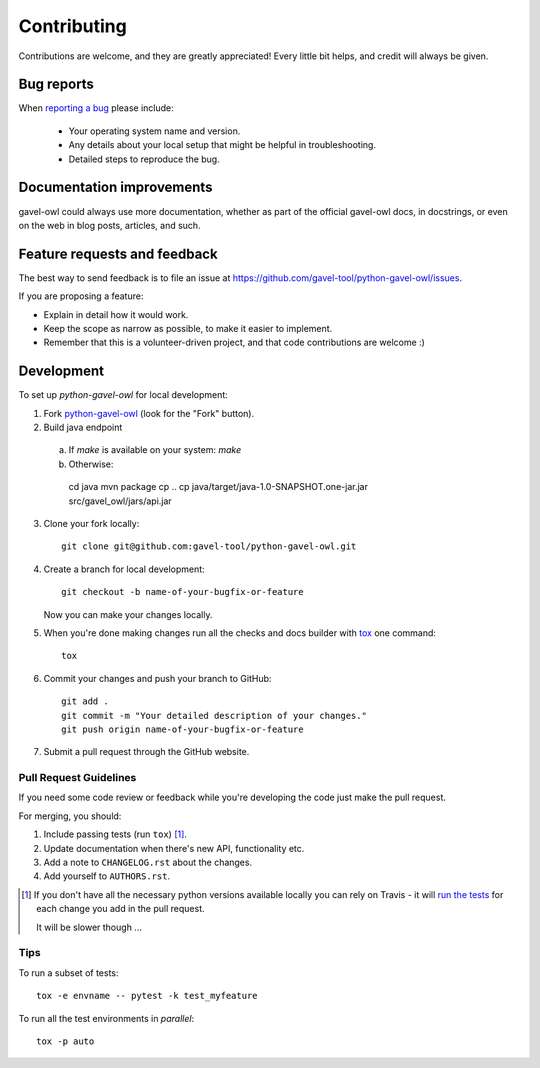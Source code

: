 ============
Contributing
============

Contributions are welcome, and they are greatly appreciated! Every
little bit helps, and credit will always be given.

Bug reports
===========

When `reporting a bug <https://github.com/gavel-tool/python-gavel-owl/issues>`_ please include:

    * Your operating system name and version.
    * Any details about your local setup that might be helpful in troubleshooting.
    * Detailed steps to reproduce the bug.

Documentation improvements
==========================

gavel-owl could always use more documentation, whether as part of the
official gavel-owl docs, in docstrings, or even on the web in blog posts,
articles, and such.

Feature requests and feedback
=============================

The best way to send feedback is to file an issue at https://github.com/gavel-tool/python-gavel-owl/issues.

If you are proposing a feature:

* Explain in detail how it would work.
* Keep the scope as narrow as possible, to make it easier to implement.
* Remember that this is a volunteer-driven project, and that code contributions are welcome :)

Development
===========

To set up `python-gavel-owl` for local development:

1. Fork `python-gavel-owl <https://github.com/gavel-tool/python-gavel-owl>`_
   (look for the "Fork" button).
2. Build java endpoint

  a) If `make` is available on your system: `make`
  b) Otherwise: ::

    cd java
    mvn package
    cp ..
    cp java/target/java-1.0-SNAPSHOT.one-jar.jar src/gavel_owl/jars/api.jar

3. Clone your fork locally::

    git clone git@github.com:gavel-tool/python-gavel-owl.git

4. Create a branch for local development::

    git checkout -b name-of-your-bugfix-or-feature

   Now you can make your changes locally.

5. When you're done making changes run all the checks and docs builder with `tox <https://tox.readthedocs.io/en/latest/install.html>`_ one command::

    tox

6. Commit your changes and push your branch to GitHub::

    git add .
    git commit -m "Your detailed description of your changes."
    git push origin name-of-your-bugfix-or-feature

7. Submit a pull request through the GitHub website.

Pull Request Guidelines
-----------------------

If you need some code review or feedback while you're developing the code just make the pull request.

For merging, you should:

1. Include passing tests (run ``tox``) [1]_.
2. Update documentation when there's new API, functionality etc.
3. Add a note to ``CHANGELOG.rst`` about the changes.
4. Add yourself to ``AUTHORS.rst``.

.. [1] If you don't have all the necessary python versions available locally you can rely on Travis - it will
       `run the tests <https://travis-ci.org/gavel-tool/python-gavel-owl/pull_requests>`_ for each change you add in the pull request.

       It will be slower though ...

Tips
----

To run a subset of tests::

    tox -e envname -- pytest -k test_myfeature

To run all the test environments in *parallel*::

    tox -p auto

